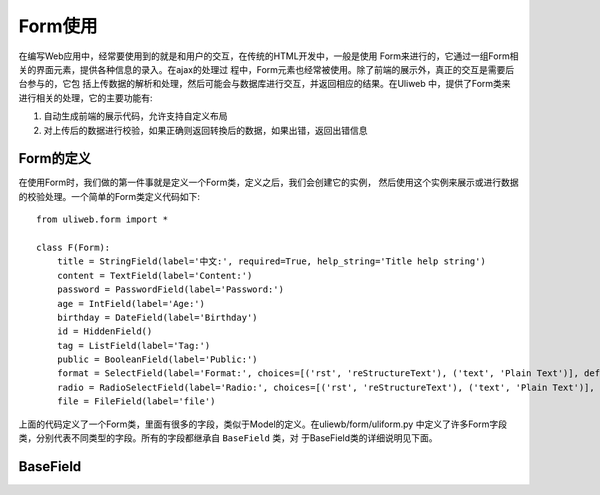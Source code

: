 =======================
Form使用
=======================

在编写Web应用中，经常要使用到的就是和用户的交互，在传统的HTML开发中，一般是使用
Form来进行的，它通过一组Form相关的界面元素，提供各种信息的录入。在ajax的处理过
程中，Form元素也经常被使用。除了前端的展示外，真正的交互是需要后台参与的，它包
括上传数据的解析和处理，然后可能会与数据库进行交互，并返回相应的结果。在Uliweb
中，提供了Form类来进行相关的处理，它的主要功能有:

#. 自动生成前端的展示代码，允许支持自定义布局
#. 对上传后的数据进行校验，如果正确则返回转換后的数据，如果出错，返回出错信息

Form的定义
-------------

在使用Form时，我们做的第一件事就是定义一个Form类，定义之后，我们会创建它的实例，
然后使用这个实例来展示或进行数据的校验处理。一个简单的Form类定义代码如下::

    from uliweb.form import *

    class F(Form):
        title = StringField(label='中文:', required=True, help_string='Title help string')
        content = TextField(label='Content:')
        password = PasswordField(label='Password:')
        age = IntField(label='Age:')
        birthday = DateField(label='Birthday')
        id = HiddenField()
        tag = ListField(label='Tag:')
        public = BooleanField(label='Public:')
        format = SelectField(label='Format:', choices=[('rst', 'reStructureText'), ('text', 'Plain Text')], default='rst')
        radio = RadioSelectField(label='Radio:', choices=[('rst', 'reStructureText'), ('text', 'Plain Text')], default='rst')
        file = FileField(label='file')

上面的代码定义了一个Form类，里面有很多的字段，类似于Model的定义。在uliewb/form/uliform.py
中定义了许多Form字段类，分别代表不同类型的字段。所有的字段都继承自 ``BaseField`` 类，对
于BaseField类的详细说明见下面。

BaseField
---------------

.. code-block:: python
   :linenos:
   :emphasize-lines: 3,5
    
    class BaseField(object):
        default_build = Text
        field_css_class = 'field'
        default_validators = []
        default_datatype = None
        creation_counter = 0

        def __init__(self, label='', default=None, required=False, validators=None, 
            name='', html_attrs=None, help_string='', build=None, datatype=None, 
            multiple=False, idtype=None, static=False, **kwargs):

        